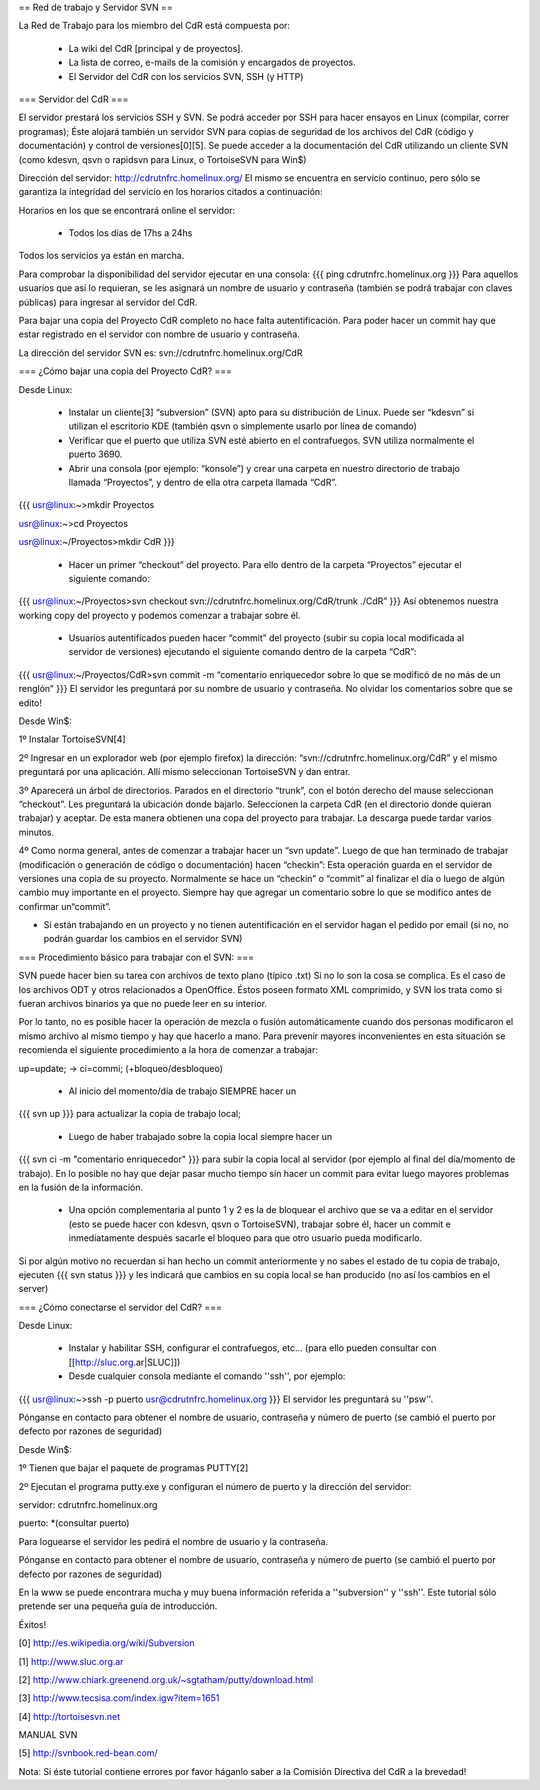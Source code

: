 == Red de trabajo y Servidor SVN ==

La Red de Trabajo para los miembro del CdR está compuesta por:

 * La wiki del CdR [principal y de proyectos].
 * La lista de correo, e-mails de la comisión y encargados de proyectos.
 * El Servidor del CdR con los servicios SVN, SSH (y HTTP)

=== Servidor del CdR ===

El servidor prestará los servicios SSH y SVN. Se podrá acceder por SSH para hacer ensayos en Linux (compilar, correr programas); Éste alojará también un servidor SVN para copias de seguridad de los archivos del CdR (código y documentación) y control de versiones[0][5]. Se puede acceder a la documentación del CdR utilizando un cliente SVN (como kdesvn, qsvn o rapidsvn para Linux, o TortoiseSVN para Win$)

Dirección del servidor: http://cdrutnfrc.homelinux.org/ El mismo se encuentra en servicio continuo, pero sólo se garantiza la integridad del servicio en los horarios citados a continuación:

Horarios en los que se encontrará online el servidor:

 * Todos los días de 17hs a 24hs

Todos los servicios ya están en marcha.

Para comprobar la disponibilidad del servidor ejecutar en una consola:
{{{
ping cdrutnfrc.homelinux.org
}}}
Para aquellos usuarios que así lo requieran, se les asignará un nombre de usuario y contraseña (también se podrá trabajar con claves públicas) para ingresar al servidor del CdR.

Para bajar una copia del Proyecto CdR completo no hace falta autentificación. Para poder hacer un commit hay que estar registrado en el servidor con nombre de usuario y contraseña.

La dirección del servidor SVN es: svn://cdrutnfrc.homelinux.org/CdR

=== ¿Cómo bajar una copia del Proyecto CdR? ===

Desde Linux:

 * Instalar un cliente[3] “subversion” (SVN) apto para su distribución de Linux. Puede ser “kdesvn” si utilizan el escritorio KDE (también qsvn o simplemente usarlo por línea de comando)
 * Verificar que el puerto que utiliza SVN esté abierto en el contrafuegos. SVN utiliza normalmente el puerto 3690.
 * Abrir una consola (por ejemplo: “konsole”) y crear una carpeta en nuestro directorio de trabajo llamada “Proyectos”, y dentro de ella otra carpeta llamada “CdR”.
{{{
usr@linux:~>mkdir Proyectos

usr@linux:~>cd Proyectos

usr@linux:~/Proyectos>mkdir CdR
}}}
 * Hacer un primer “checkout” del proyecto. Para ello dentro de la carpeta “Proyectos” ejecutar el siguiente comando:
{{{
usr@linux:~/Proyectos>svn checkout svn://cdrutnfrc.homelinux.org/CdR/trunk ./CdR”
}}}
Así obtenemos nuestra working copy del proyecto y podemos comenzar a trabajar sobre él.
 * Usuarios autentificados pueden hacer “commit” del proyecto (subir su copia local modificada al servidor de versiones) ejecutando el siguiente comando dentro de la carpeta “CdR”:
{{{
usr@linux:~/Proyectos/CdR>svn commit -m “comentario enriquecedor sobre lo que se modificó de no más de un renglón”
}}}
El servidor les preguntará por su nombre de usuario y contraseña. No olvidar los comentarios sobre que se edito!

Desde Win$:

1º Instalar TortoiseSVN[4]

2º Ingresar en un explorador web (por ejemplo firefox) la dirección: “svn://cdrutnfrc.homelinux.org/CdR” y el mismo preguntará por una aplicación. Allí mismo seleccionan TortoiseSVN y dan entrar.

3º Aparecerá un árbol de directorios. Parados en el directorio “trunk”, con el botón derecho del mause seleccionan “checkout”. Les preguntará la ubicación donde bajarlo. Seleccionen la carpeta CdR (en el directorio donde quieran trabajar) y aceptar. De esta manera obtienen una copa del proyecto para trabajar. La descarga puede tardar varios minutos.

4º Como norma general, antes de comenzar a trabajar hacer un “svn update”. Luego de que han terminado de trabajar (modificación o generación de código o documentación) hacen “checkin”: Esta operación guarda en el servidor de versiones una copia de su proyecto. Normalmente se hace un “checkin” o “commit” al finalizar el día o luego de algún cambio muy importante en el proyecto. Siempre hay que agregar un comentario sobre lo que se modifico antes de confirmar un“commit”.

* Si están trabajando en un proyecto y no tienen autentificación en el servidor hagan el pedido por email (si no, no podrán guardar los cambios en el servidor SVN)

=== Procedimiento básico para trabajar con el SVN: ===

SVN puede hacer bien su tarea con archivos de texto plano (típico .txt) Si no lo son la cosa se complica. Es el caso de los archivos ODT y otros relacionados a OpenOffice. Éstos poseen formato XML comprimido, y SVN los trata como si fueran archivos binarios ya que no puede leer en su interior.

Por lo tanto, no es posible hacer la operación de mezcla o fusión automáticamente cuando dos personas modificaron el mismo archivo al mismo tiempo y hay que hacerlo a mano. Para prevenir mayores inconvenientes en esta situación se recomienda el siguiente procedimiento a la hora de comenzar a trabajar:

up=update; → ci=commi; (+bloqueo/desbloqueo)

 * Al inicio del momento/día de trabajo SIEMPRE hacer un 
{{{
svn up
}}}
para actualizar la copia de trabajo local;
 * Luego de haber trabajado sobre la copia local siempre hacer un
{{{
svn ci -m "comentario enriquecedor"
}}}
para subir la copia local al servidor (por ejemplo al final del día/momento de trabajo). En lo posible no hay que dejar pasar mucho tiempo sin hacer un commit para evitar luego mayores problemas en la fusión de la información.

 * Una opción complementaria al punto 1 y 2 es la de bloquear el archivo que se va a editar en el servidor (esto se puede hacer con kdesvn, qsvn o TortoiseSVN), trabajar sobre él, hacer un commit e inmediatamente después sacarle el bloqueo para que otro usuario pueda modificarlo.

Si por algún motivo no recuerdan si han hecho un commit anteriormente y no sabes el estado de tu copia de trabajo, ejecuten
{{{
svn status
}}}
y les indicará que cambios en su copia local se han producido (no así los cambios en el server)

=== ¿Cómo conectarse el servidor del CdR? ===

Desde Linux:

 * Instalar y habilitar SSH, configurar el contrafuegos, etc... (para ello pueden consultar con [[http://sluc.org.ar|SLUC]])
 * Desde cualquier consola mediante el comando ''ssh'', por ejemplo:
{{{
usr@linux:~>ssh -p puerto usr@cdrutnfrc.homelinux.org
}}}
El servidor les preguntará su ''psw''.

Pónganse en contacto para obtener el nombre de usuario, contraseña y número de puerto (se cambió el puerto por defecto por razones de seguridad)

Desde Win$:

1º Tienen que bajar el paquete de programas PUTTY[2]

2º Ejecutan el programa putty.exe y configuran el número de puerto y la dirección del servidor:

servidor: cdrutnfrc.homelinux.org

puerto: *(consultar puerto)

Para loguearse el servidor les pedirá el nombre de usuario y la contraseña.

Pónganse en contacto para obtener el nombre de usuario, contraseña y número de puerto (se cambió el puerto por defecto por razones de seguridad)


En la www se puede encontrara mucha y muy buena información referida a ''subversion'' y ''ssh''. Este tutorial sólo pretende ser una pequeña guía de introducción.

Éxitos!

[0] http://es.wikipedia.org/wiki/Subversion

[1] http://www.sluc.org.ar

[2] http://www.chiark.greenend.org.uk/~sgtatham/putty/download.html

[3] http://www.tecsisa.com/index.igw?item=1651

[4] http://tortoisesvn.net

MANUAL SVN

[5] http://svnbook.red-bean.com/

Nota: Si éste tutorial contiene errores por favor háganlo saber a la Comisión Directiva del CdR a la brevedad!
